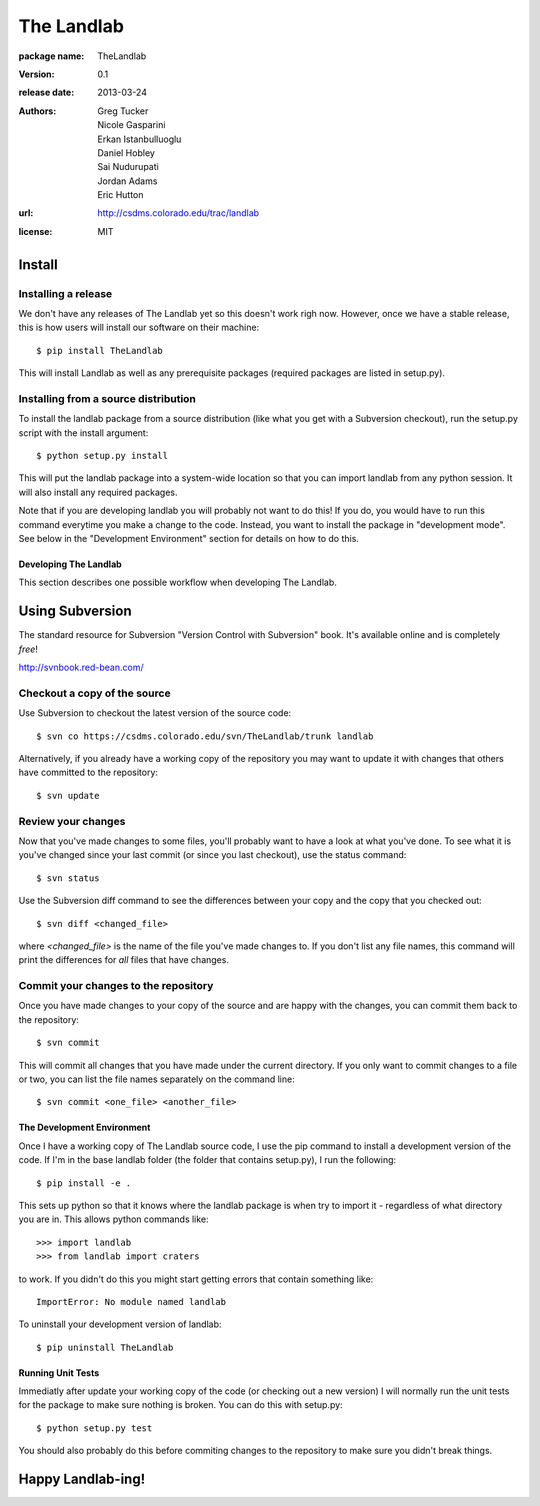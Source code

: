 ===========
The Landlab
===========

:package name: TheLandlab
:version: 0.1
:release date: 2013-03-24
:authors:
  Greg Tucker,
  Nicole Gasparini,
  Erkan Istanbulluoglu,
  Daniel Hobley,
  Sai Nudurupati,
  Jordan Adams,
  Eric Hutton

:url: http://csdms.colorado.edu/trac/landlab

:license: MIT

Install
=======

Installing a release
--------------------

We don't have any releases of The Landlab yet so this doesn't work righ now.
However, once we have a stable release, this is how users will install our
software on their machine::

    $ pip install TheLandlab

This will install Landlab as well as any prerequisite packages (required packages
are listed in setup.py).

Installing from a source distribution
-------------------------------------

To install the landlab package from a source distribution (like what you get with
a Subversion checkout), run the setup.py script with the install argument::

    $ python setup.py install

This will put the landlab package into a system-wide location so that you can
import landlab from any python session. It will also install any required
packages.

Note that if you are developing landlab you will probably not want to do this!
If you do, you would have to run this command everytime you make a change to
the code. Instead, you want to install the package in "development mode". See
below in the "Development Environment" section for details on how to do this.


----------------------
Developing The Landlab
----------------------

This section describes one possible workflow when developing The Landlab.

Using Subversion
================

The standard resource for Subversion "Version Control with Subversion" book.
It's available online and is completely *free*!

http://svnbook.red-bean.com/


Checkout a copy of the source
-----------------------------

Use Subversion to checkout the latest version of the source code::

    $ svn co https://csdms.colorado.edu/svn/TheLandlab/trunk landlab

Alternatively, if you already have a working copy of the repository you may want
to update it with changes that others have committed to the repository::

    $ svn update

Review your changes
-------------------

Now that you've made changes to some files, you'll probably want to have a
look at what you've done. To see what it is you've changed since your last
commit (or since you last checkout), use the status command::

    $ svn status

Use the Subversion diff command to see the differences between your copy and the
copy that you checked out::

    $ svn diff <changed_file>

where *<changed_file>* is the name of the file you've made changes to. If you
don't list any file names, this command will print the differences for *all*
files that have changes.

Commit your changes to the repository
-------------------------------------

Once you have made changes to your copy of the source and are happy with the
changes, you can commit them back to the repository::

    $ svn commit

This will commit all changes that you have made under the current directory. If
you only want to commit changes to a file or two, you can list the file names
separately on the command line::

    $ svn commit <one_file> <another_file>


---------------------------
The Development Environment
---------------------------

Once I have a working copy of The Landlab source code, I use the pip command to
install a development version of the code. If I'm in the base landlab folder
(the folder that contains setup.py), I run the following::

    $ pip install -e .

This sets up python so that it knows where the landlab package is when try to
import it - regardless of what directory you are in. This allows python commands
like::

    >>> import landlab
    >>> from landlab import craters

to work. If you didn't do this you might start getting errors that contain 
something like::

    ImportError: No module named landlab

To uninstall your development version of landlab::

    $ pip uninstall TheLandlab


------------------
Running Unit Tests
------------------

Immediatly after update your working copy of the code (or checking out a new
version) I will normally run the unit tests for the package to make sure nothing
is broken. You can do this with setup.py::

    $ python setup.py test

You should also probably do this before commiting changes to the repository to
make sure you didn't break things.


Happy Landlab-ing!
==================
